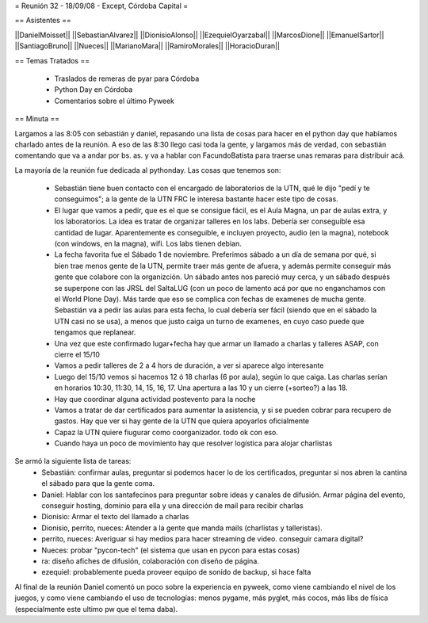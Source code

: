 = Reunión 32 - 18/09/08 - Except, Córdoba Capital =

== Asistentes ==

||DanielMoisset||
||SebastianAlvarez||
||DionisioAlonso||
||EzequielOyarzabal||
||MarcosDione||
||EmanuelSartor||
||SantiagoBruno||
||Nueces||
||MarianoMara||
||RamiroMorales||
||HoracioDuran||

== Temas Tratados ==

 * Traslados de remeras de pyar para Córdoba
 * Python Day en Córdoba
 * Comentarios sobre el último Pyweek

== Minuta ==

Largamos a las 8:05 con sebastián y daniel, repasando una lista de cosas para hacer en el python day que habíamos charlado antes de la reunión. A eso de las 8:30 llego casi toda la gente, y largamos más de verdad, con sebastián comentando que va a andar por bs. as. y va a hablar con FacundoBatista para traerse unas remaras para distribuir acá.

La mayoría de la reunión fue dedicada al pythonday. Las cosas que tenemos son:

 * Sebastián tiene buen contacto con el encargado de laboratorios de la UTN, qué le dijo "pedí y te conseguimos"; a la gente de la UTN FRC le interesa bastante hacer este tipo de cosas.
 * El lugar que vamos a pedir, que es el que se consigue fácil, es el Aula Magna, un par de aulas extra, y los laboratorios. La idea es tratar de organizar talleres en los labs. Debería ser conseguible esa cantidad de lugar. Aparentemente es conseguible, e incluyen proyecto, audio (en la magna), notebook (con windows, en la magna), wifi. Los labs tienen debian.
 * La fecha favorita fue el Sábado 1 de noviembre. Preferimos sábado a un día de semana por qué, si bien trae menos gente de la UTN, permite traer más gente de afuera, y además permite conseguir más gente que colabore con la organizción. Un sábado antes nos pareció muy cerca, y un sábado después se superpone con las JRSL del SaltaLUG (con un poco de lamento acá por que no enganchamos con el World Plone Day). Más tarde que eso se complica con fechas de examenes de mucha gente. Sebastián va  a pedir las aulas para esta fecha, lo cual debería ser fácil (siendo que en el sábado la UTN casi no se usa), a menos que justo caiga un turno de examenes, en cuyo caso puede que tengamos que replanear.
 * Una vez que este confirmado lugar+fecha hay que armar un llamado a charlas y talleres ASAP, con cierre el 15/10
 * Vamos a pedir talleres de 2 a 4 hors de duración, a ver si aparece algo interesante
 * Luego del 15/10 vemos si hacemos 12 ó 18 charlas (6 por aula), según lo que caiga. Las charlas serían en horarios 10:30, 11:30, 14, 15, 16, 17. Una apertura a las 10 y un cierre (+sorteo?) a las 18.
 * Hay que coordinar alguna actividad postevento para la noche
 * Vamos a tratar de dar certificados para aumentar la asistencia, y si se pueden cobrar para recupero de gastos. Hay que ver si hay gente de la UTN que quiera apoyarlos oficialmente
 * Capaz la UTN quiere fiugurar como coorganizador. todo ok con eso.
 * Cuando haya un poco de movimiento hay que resolver logística para alojar charlistas

Se armó la siguiente lista de tareas:
 * Sebastián: confirmar aulas, preguntar si podemos hacer lo de los certificados, preguntar si nos abren la cantina el sábado para que la gente coma.
 * Daniel: Hablar con los santafecinos para preguntar sobre ideas y canales de difusión. Armar página del evento, conseguir hosting, dominio para ella y una dirección de mail para recibir charlas
 * Dionisio: Armar el texto del llamado a charlas
 * Dionisio, perrito, nueces: Atender a la gente que manda mails (charlistas y talleristas).
 * perrito, nueces: Averiguar si hay medios para hacer streaming de video. conseguir camara digital?
 * Nueces: probar "pycon-tech" (el sistema que usan en pycon para estas cosas)
 * ra: diseño afiches de difusión, colaboración con diseño de página.
 * ezequiel: probablemente pueda proveer equipo de sonido de backup, si hace falta

Al final de la reunión Daniel comentó un poco sobre la experiencia en pyweek, como viene cambiando el nivel de los juegos, y como viene cambiando el uso de tecnologías: menos pygame, más pyglet, más cocos, más libs de física (especialmente este ultimo pw que el tema daba).
